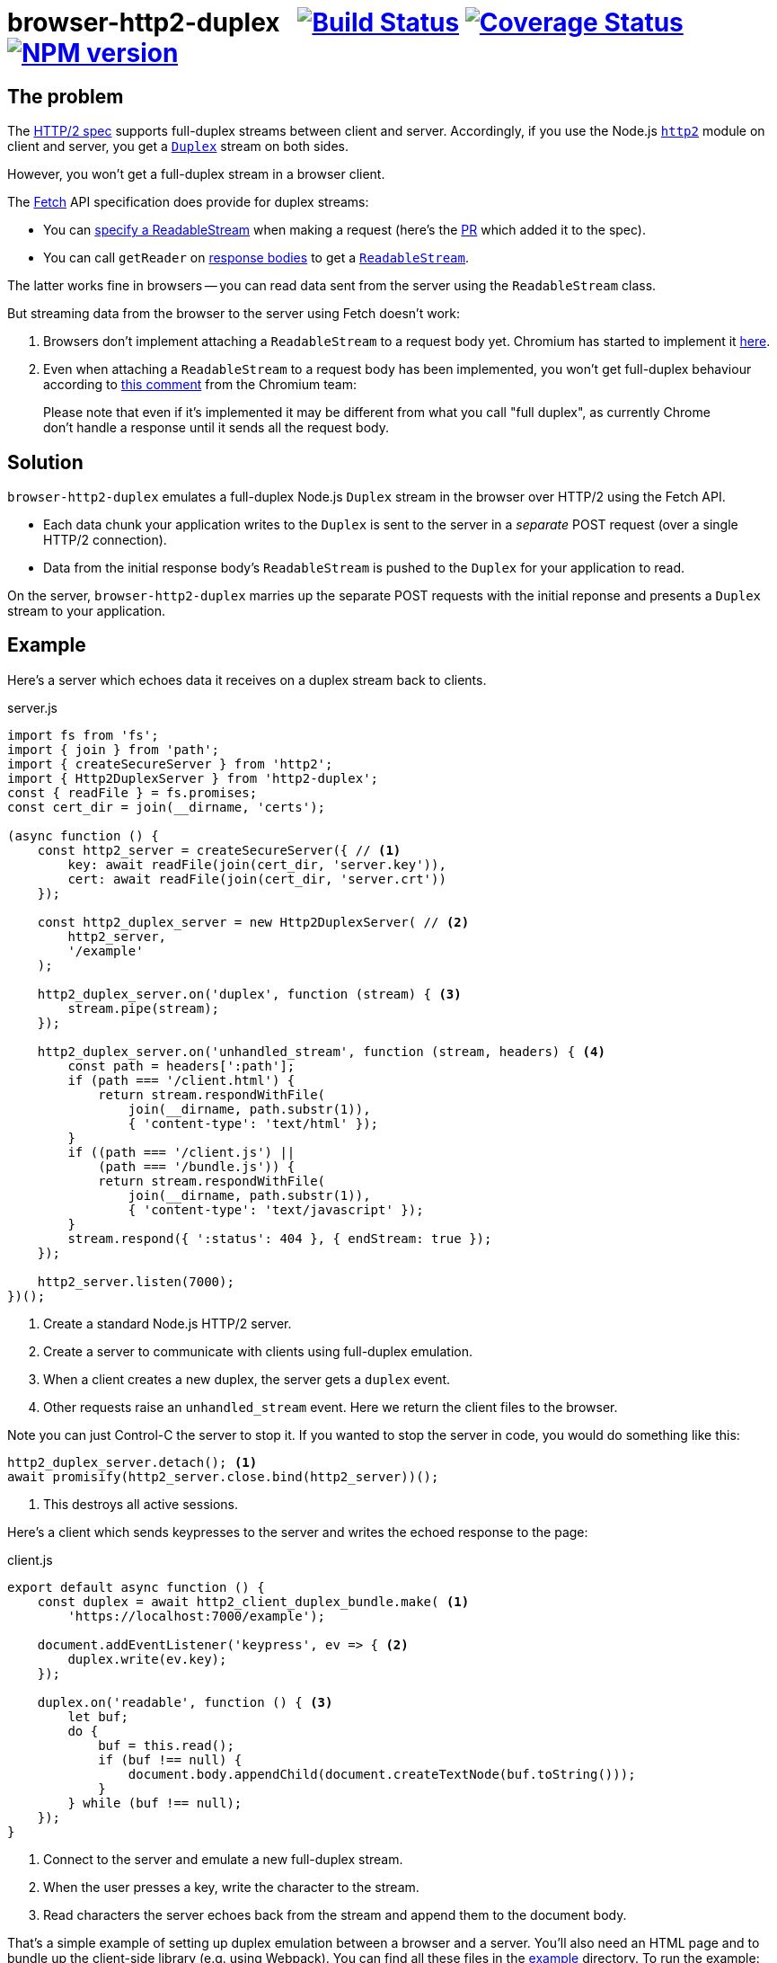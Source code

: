 = browser-http2-duplex{nbsp}{nbsp}{nbsp}image:https://api.travis-ci.org/davedoesdev/browser-http2-duplex.svg?branch=master[Build Status,link=https://travis-ci.org/davedoesdev/browser-http2-duplex] image:https://coveralls.io/repos/github/davedoesdev/browser-http2-duplex/badge.svg[Coverage Status,link=https://coveralls.io/github/davedoesdev/browser-http2-duplex] image:https://img.shields.io/npm/v/http2-duplex.svg[NPM version,link=https://www.npmjs.com/package/http2-duplex]
:prewrap!:

== The problem

The https://httpwg.org/specs/rfc7540.html[HTTP/2 spec] supports full-duplex
streams between client and server. Accordingly, if you use the Node.js
https://nodejs.org/dist/latest-v10.x/docs/api/http2.html[`http2`] module on
client and server, you get a https://nodejs.org/dist/latest-v10.x/docs/api/stream.html#stream_class_stream_duplex[`Duplex`] stream on both sides.

However, you won't get a full-duplex stream in a browser client.

The https://fetch.spec.whatwg.org/[Fetch] API specification does provide for
duplex streams:

* You can https://fetch.spec.whatwg.org/#body-mixin[specify a ReadableStream] when making a request (here's the https://github.com/whatwg/fetch/pull/425[PR] which added it to the spec).

* You can call `getReader` on https://fetch.spec.whatwg.org/#concept-body[response bodies] to get a
https://streams.spec.whatwg.org/#rs-class[`ReadableStream`].

The latter works fine in browsers -- you can read data sent from the server
using the `ReadableStream` class.

But streaming data from the browser to the server using Fetch doesn't work:

1. Browsers don't implement attaching a `ReadableStream` to a request body yet. Chromium has started to implement it https://bugs.chromium.org/p/chromium/issues/detail?id=688906[here].

2. Even when attaching a `ReadableStream` to a request body has been implemented, you won't get full-duplex behaviour according to
https://bugs.chromium.org/p/chromium/issues/detail?id=884568#c3[this comment]
from the Chromium team:

> Please note that even if it's implemented it may be different from what you call "full duplex", as currently Chrome don't handle a response until it sends all the request body.

== Solution

`browser-http2-duplex` emulates a full-duplex Node.js `Duplex` stream in the
browser over HTTP/2 using the Fetch API.

* Each data chunk your application writes to the `Duplex` is sent to the server
in a _separate_ POST request (over a single HTTP/2 connection).

* Data from the initial response body's `ReadableStream` is pushed to the
`Duplex` for your application to read.

On the server, `browser-http2-duplex` marries up the separate POST requests with
the initial reponse and presents a `Duplex` stream to your application.

== Example

Here's a server which echoes data it receives on a duplex stream back to
clients.

[source,javascript]
.server.js
----
import fs from 'fs';
import { join } from 'path';
import { createSecureServer } from 'http2';
import { Http2DuplexServer } from 'http2-duplex';
const { readFile } = fs.promises;
const cert_dir = join(__dirname, 'certs');

(async function () {
    const http2_server = createSecureServer({ // <1>
        key: await readFile(join(cert_dir, 'server.key')),
        cert: await readFile(join(cert_dir, 'server.crt'))
    });

    const http2_duplex_server = new Http2DuplexServer( // <2>
        http2_server,
        '/example'
    );

    http2_duplex_server.on('duplex', function (stream) { <3>
        stream.pipe(stream);
    });

    http2_duplex_server.on('unhandled_stream', function (stream, headers) { <4>
        const path = headers[':path'];
        if (path === '/client.html') {
            return stream.respondWithFile(
                join(__dirname, path.substr(1)),
                { 'content-type': 'text/html' });
        }
        if ((path === '/client.js') ||
            (path === '/bundle.js')) {
            return stream.respondWithFile(
                join(__dirname, path.substr(1)),
                { 'content-type': 'text/javascript' });
        }
        stream.respond({ ':status': 404 }, { endStream: true });
    });

    http2_server.listen(7000);
})();
----
<1> Create a standard Node.js HTTP/2 server.
<2> Create a server to communicate with clients using full-duplex emulation.
<3> When a client creates a new duplex, the server gets a `duplex` event.
<4> Other requests raise an `unhandled_stream` event. Here we return the client
files to the browser.

Note you can just Control-C the server to stop it. If you wanted to stop the
server in code, you would do something like this:

[source,javascript]
----
http2_duplex_server.detach(); <1>
await promisify(http2_server.close.bind(http2_server))();
----
<1> This destroys all active sessions.

Here's a client which sends keypresses to the server and writes the echoed
response to the page:

[source,javascript]
.client.js
----
export default async function () {
    const duplex = await http2_client_duplex_bundle.make( <1>
        'https://localhost:7000/example');
    
    document.addEventListener('keypress', ev => { <2>
        duplex.write(ev.key);
    });

    duplex.on('readable', function () { <3>
        let buf;
        do {
            buf = this.read();
            if (buf !== null) {
                document.body.appendChild(document.createTextNode(buf.toString()));
            }
        } while (buf !== null);
    });
}
----
<1> Connect to the server and emulate a new full-duplex stream.
<2> When the user presses a key, write the character to the stream.
<3> Read characters the server echoes back from the stream and append them to
the document body.

That's a simple example of setting up duplex emulation between a browser and a
server. You'll also need an HTML page and to bundle up the client-side library
(e.g. using Webpack). You can find all these files in the link:example[]
directory. To run the example:

[source,bash]
----
grunt example
----

and then point your browser to https://localhost:7000/client.html.

== Installation

[source,bash]
----
npm install http2-duplex
----

== Licence

link:LICENCE[MIT]

== Test

[source,bash]
----
grunt test
----

== Lint

[source,bash]
----
grunt lint
----

== Coverage

[source,bash]
----
grunt coverage
----

https://istanbul.js.org/[Istanbul] results are available
http://rawgit.davedoesdev.com/davedoesdev/browser-http2-duplex/master/coverage/lcov-report/index.html[here].

Coveralls page is https://coveralls.io/r/davedoesdev/browser-http2-duplex[here].
